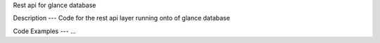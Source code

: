 Rest api for glance database

Description
---
Code for the rest api layer running onto of glance database

Code Examples
---
...
